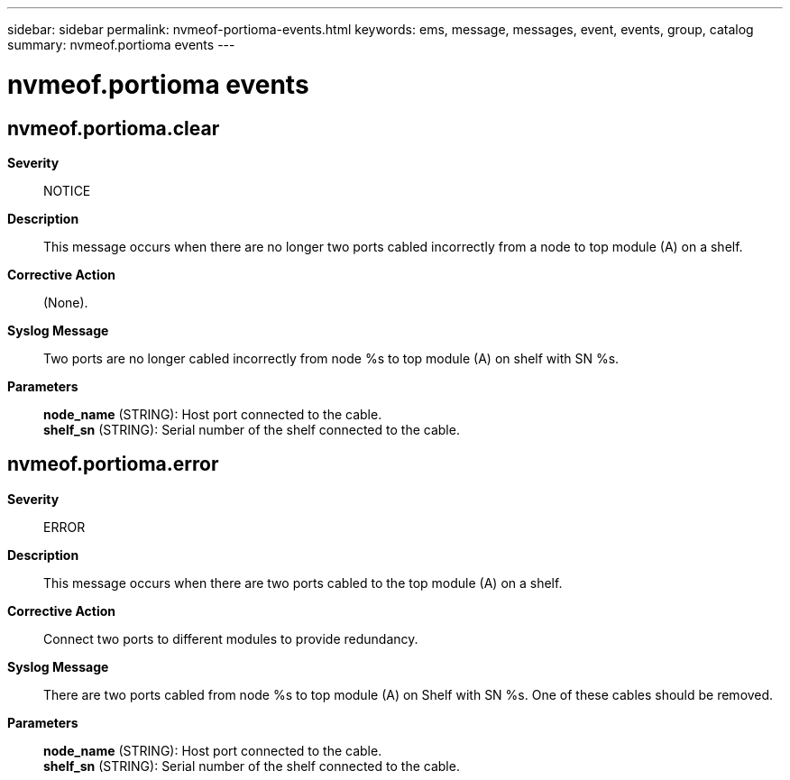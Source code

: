 ---
sidebar: sidebar
permalink: nvmeof-portioma-events.html
keywords: ems, message, messages, event, events, group, catalog
summary: nvmeof.portioma events
---

= nvmeof.portioma events
:toclevels: 1
:hardbreaks:
:nofooter:
:icons: font
:linkattrs:
:imagesdir: ./media/

== nvmeof.portioma.clear
*Severity*::
NOTICE
*Description*::
This message occurs when there are no longer two ports cabled incorrectly from a node to top module (A) on a shelf.
*Corrective Action*::
(None).
*Syslog Message*::
Two ports are no longer cabled incorrectly from node %s to top module (A) on shelf with SN %s.
*Parameters*::
*node_name* (STRING): Host port connected to the cable.
*shelf_sn* (STRING): Serial number of the shelf connected to the cable.

== nvmeof.portioma.error
*Severity*::
ERROR
*Description*::
This message occurs when there are two ports cabled to the top module (A) on a shelf.
*Corrective Action*::
Connect two ports to different modules to provide redundancy.
*Syslog Message*::
There are two ports cabled from node %s to top module (A) on Shelf with SN %s. One of these cables should be removed.
*Parameters*::
*node_name* (STRING): Host port connected to the cable.
*shelf_sn* (STRING): Serial number of the shelf connected to the cable.
